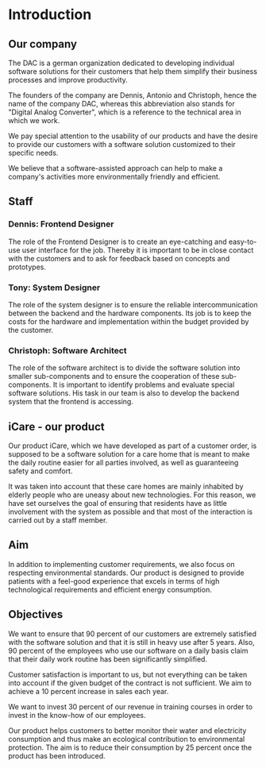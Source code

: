 * Introduction

** Our company
The DAC is a german organization dedicated to developing individual software
solutions for their customers that help them simplify their business processes
and improve productivity.

The founders of the company are Dennis, Antonio and Christoph, hence the name of
the company DAC, whereas this abbreviation also stands for "Digital Analog
Converter", which is a reference to the technical area in which we work.

We pay special attention to the usability of our products and have the desire to
provide our customers with a software solution customized to their specific
needs.

We believe that a software-assisted approach can help to make a company's
activities more environmentally friendly and efficient.

** Staff
*** Dennis: Frontend Designer
  The role of the Frontend Designer is to create an eye-catching and easy-to-use
  user interface for the job. Thereby it is important to be in close contact
  with the customers and to ask for feedback based on concepts and prototypes.
*** Tony: System Designer
The role of the system designer is to ensure the reliable intercommunication between the backend and the hardware components.
Its job is to keep the costs for the hardware and implementation within the budget provided by the customer.
*** Christoph: Software Architect
The role of the software architect is to divide the software solution into
smaller sub-components and to ensure the cooperation of these sub-components. It
is important to identify problems and evaluate special software solutions. His
task in our team is also to develop the backend system that the frontend is
accessing.

** iCare - our product
[[./content/iCare.jpeg]]
Our product iCare, which we have developed as part of a customer order, is
supposed to be a software solution for a care home that is meant to make the
daily routine easier for all parties involved, as well as guaranteeing safety
and comfort.

It was taken into account that these care homes are mainly inhabited by elderly
people who are uneasy about new technologies. For this reason, we have set
ourselves the goal of ensuring that residents have as little involvement with
the system as possible and that most of the interaction is carried out by a
staff member.


** Aim
In addition to implementing customer requirements, we also focus on respecting
environmental standards. Our product is designed to provide patients with a
feel-good experience that excels in terms of high technological requirements and
efficient energy consumption.

** Objectives


We want to ensure that 90 percent of our customers are extremely satisfied with
the software solution and that it is still in heavy use after 5 years. Also, 90
percent of the employees who use our software on a daily basis claim that their
daily work routine has been significantly simplified.

Customer satisfaction is important to us, but not everything can be taken into
account if the given budget of the contract is not sufficient. We aim to achieve
a 10 percent increase in sales each year.

We want to invest 30 percent of our revenue in training courses in order to
invest in the know-how of our employees.

Our product helps customers to better monitor their water and electricity
consumption and thus make an ecological contribution to environmental
protection. The aim is to reduce their consumption by 25 percent once the
product has been introduced.
